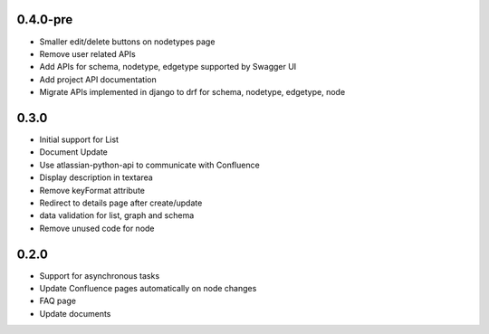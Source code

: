 0.4.0-pre
*******************

- Smaller edit/delete buttons on nodetypes page
- Remove user related APIs
- Add APIs for schema, nodetype, edgetype supported by Swagger UI
- Add project API documentation
- Migrate APIs implemented in django to drf for schema, nodetype, edgetype, node


0.3.0
*******************

- Initial support for List
- Document Update
- Use atlassian-python-api to communicate with Confluence
- Display description in textarea
- Remove keyFormat attribute
- Redirect to details page after create/update
- data validation for list, graph and schema
- Remove unused code for node


0.2.0
*******************

- Support for asynchronous tasks
- Update Confluence pages automatically on node changes
- FAQ page
- Update documents
